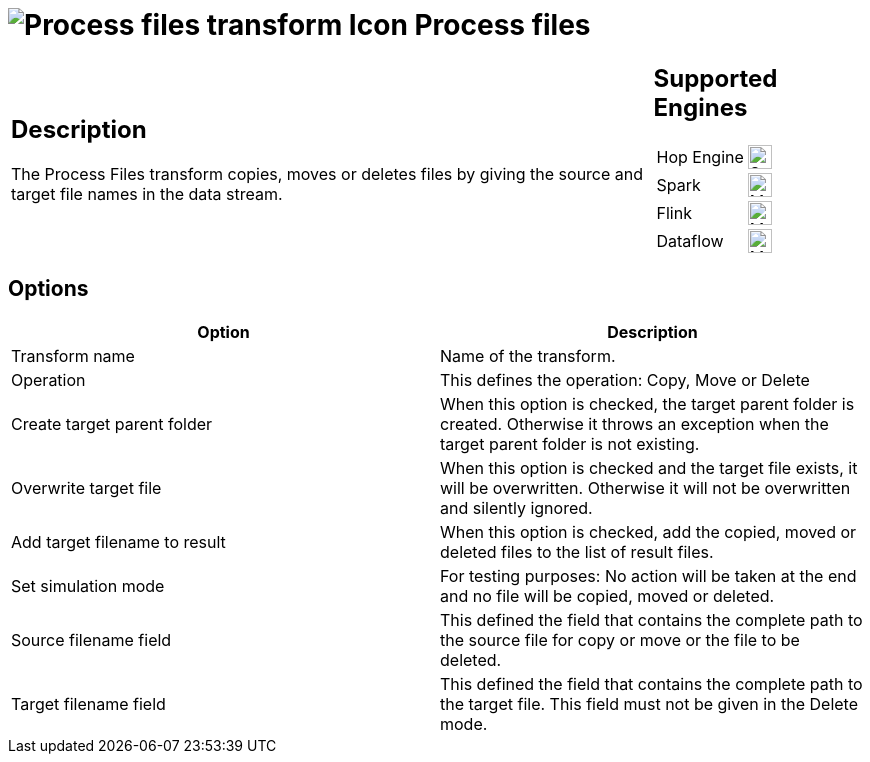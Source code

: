 ////
Licensed to the Apache Software Foundation (ASF) under one
or more contributor license agreements.  See the NOTICE file
distributed with this work for additional information
regarding copyright ownership.  The ASF licenses this file
to you under the Apache License, Version 2.0 (the
"License"); you may not use this file except in compliance
with the License.  You may obtain a copy of the License at
  http://www.apache.org/licenses/LICENSE-2.0
Unless required by applicable law or agreed to in writing,
software distributed under the License is distributed on an
"AS IS" BASIS, WITHOUT WARRANTIES OR CONDITIONS OF ANY
KIND, either express or implied.  See the License for the
specific language governing permissions and limitations
under the License.
////
:documentationPath: /pipeline/transforms/
:language: en_US
:description: The Process Files transform copies, moves or deletes files by giving the source and target file names in the data stream.

= image:transforms/icons/processfiles.svg[Process files transform Icon, role="image-doc-icon"] Process files

[%noheader,cols="3a,1a", role="table-no-borders" ]
|===
|
== Description

The Process Files transform copies, moves or deletes files by giving the source and target file names in the data stream.

|
== Supported Engines
[%noheader,cols="2,1a",frame=none, role="table-supported-engines"]
!===
!Hop Engine! image:check_mark.svg[Supported, 24]
!Spark! image:question_mark.svg[Maybe Supported, 24]
!Flink! image:question_mark.svg[Maybe Supported, 24]
!Dataflow! image:question_mark.svg[Maybe Supported, 24]
!===
|===

== Options

[options="header"]
|===
|Option|Description
|Transform name|Name of the transform.
|Operation|This defines the operation: Copy, Move or Delete
|Create target parent folder|When this option is checked, the target parent folder is created.
Otherwise it throws an exception when the target parent folder is not existing.
|Overwrite target file|When this option is checked and the target file exists, it will be overwritten.
Otherwise it will not be overwritten and silently ignored.
|Add target filename to result|When this option is checked, add the copied, moved or deleted files to the list of result files.
|Set simulation mode|For testing purposes: No action will be taken at the end and no file will be copied, moved or deleted.
|Source filename field|This defined the field that contains the complete path to the source file for copy or move or the file to be deleted.
|Target filename field|This defined the field that contains the complete path to the target file.
This field must not be given in the Delete mode.
|===
